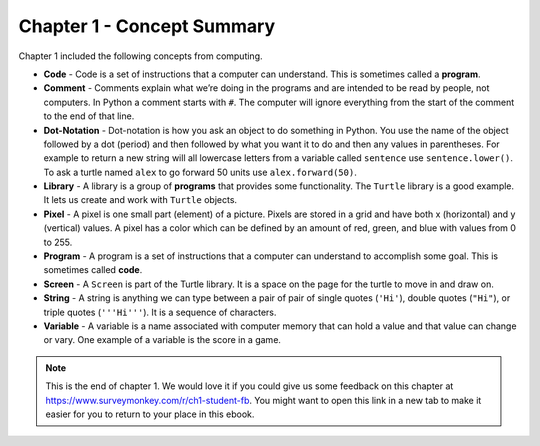 ..  Copyright (C)  Mark Guzdial, Barbara Ericson, Briana Morrison
    Permission is granted to copy, distribute and/or modify this document
    under the terms of the GNU Free Documentation License, Version 1.3 or
    any later version published by the Free Software Foundation; with
    Invariant Sections being Forward, Prefaces, and Contributor List,
    no Front-Cover Texts, and no Back-Cover Texts.  A copy of the license
    is included in the section entitled "GNU Free Documentation License".

.. setup for automatic question numbering.




Chapter 1 - Concept Summary
============================

Chapter 1 included the following concepts from computing.

..	index::
	single: code
	single: comment
	single: dot-notation
	single: library
	single: pixel
	single: program
	single: screen
	single: variable

- **Code** - Code is a set of instructions that a computer can understand.  This is sometimes called a **program**.  
- **Comment** -  Comments explain what we’re doing in the programs and are intended to be read by people, not computers.  In Python a comment starts with ``#``.  The computer will ignore everything from the start of the comment to the end of that line.
- **Dot-Notation** - Dot-notation is how you ask an object to do something in Python.  You use the name of the object followed by a dot (period) and then followed by what you want it to do and then any values in parentheses.  For example to return a new string will all lowercase letters from a variable called ``sentence`` use ``sentence.lower()``.   To ask a turtle named ``alex`` to go forward 50 units use ``alex.forward(50)``.
- **Library** - A library is a group of **programs** that provides some functionality.  The ``Turtle`` library is a good example.  It lets us create and work with ``Turtle`` objects.  
- **Pixel** - A pixel is one small part (element) of a picture.  Pixels are stored in a grid and have both x (horizontal) and y (vertical) values.  A pixel has a color which can be defined by an amount of red, green, and blue with values from 0 to 255.  
- **Program** - A program is a set of instructions that a computer can understand to accomplish some goal.  This is sometimes called **code**.  
- **Screen** - A ``Screen`` is part of the Turtle library.  It is a space on the page for the turtle to move in and draw on.
- **String** - A string is anything we can type between a pair of pair of single quotes (``'Hi'``), double quotes (``"Hi"``), or triple quotes (``'''Hi'''``).  It is a sequence of characters.  
- **Variable** -  A variable is a name associated with computer memory that can hold a value and that value can change or vary. One example of a variable is the score in a game.

.. note::  

   This is the end of chapter 1. We would love it if you could give us some feedback on this chapter at https://www.surveymonkey.com/r/ch1-student-fb.  You might want to open this link in a new tab to make it easier for you to return to your place in this ebook.